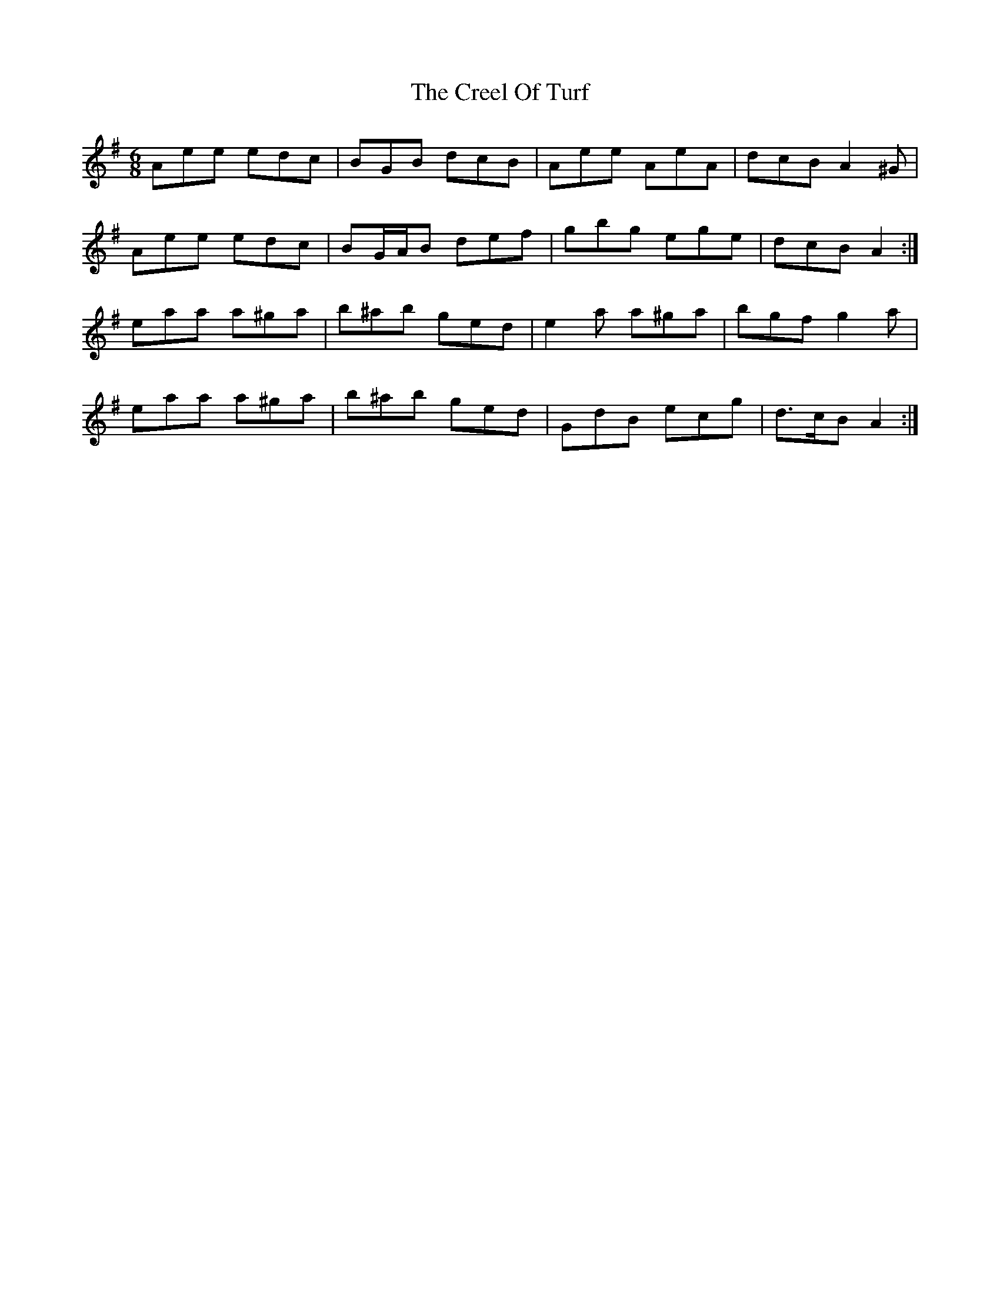 X: 8511
T: Creel Of Turf, The
R: jig
M: 6/8
K: Adorian
Aee edc|BGB dcB|Aee AeA|dcB A2 ^G|
Aee edc|BG/A/B def|gbg ege|dcB A2:|
eaa a^ga|b^ab ged|e2 a a^ga|bgf g2 a|
eaa a^ga|b^ab ged|GdB ecg|d>cB A2:|

